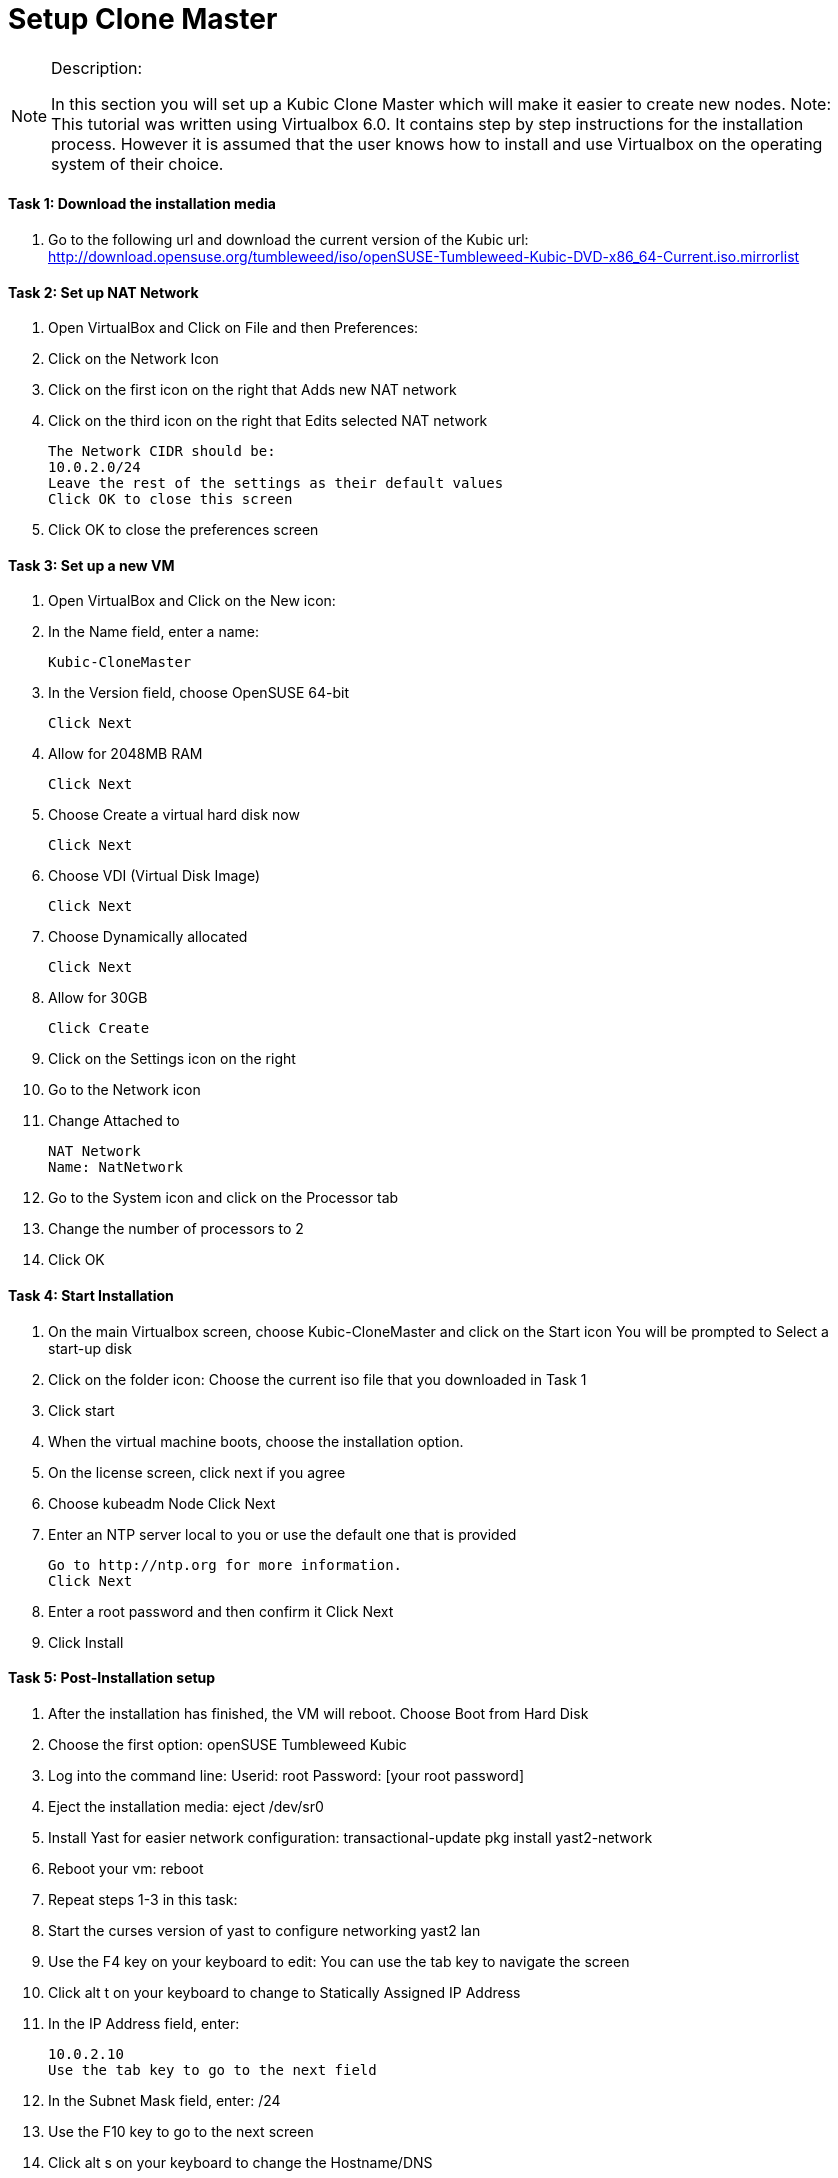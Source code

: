 = Setup Clone Master

.Description:
[NOTE]
=======================================================================
In this section you will set up a Kubic Clone Master which will make it easier to create new nodes.
Note: This tutorial was written using Virtualbox 6.0. It contains step by step instructions for the installation process. However it is assumed that the user knows how to install and use Virtualbox on the operating system of their choice.
=======================================================================

==== Task 1: Download the installation media

. Go to the following url and download the current version of the Kubic url:   http://download.opensuse.org/tumbleweed/iso/openSUSE-Tumbleweed-Kubic-DVD-x86_64-Current.iso.mirrorlist

==== Task 2: Set up NAT Network
. Open VirtualBox and Click on File and then Preferences:
. Click on the Network Icon
. Click on the first icon on the right that Adds new NAT network
. Click on the third icon on the right that Edits selected NAT network

  The Network CIDR should be:
  10.0.2.0/24
  Leave the rest of the settings as their default values
  Click OK to close this screen

. Click OK to close the preferences screen

==== Task 3: Set up a new VM
1. Open VirtualBox and Click on the New icon:
2. In the Name field, enter a name:

 Kubic-CloneMaster

3. In the Version field, choose OpenSUSE 64-bit

 Click Next

4. Allow for 2048MB RAM

 Click Next

5. Choose Create a virtual hard disk now

 Click Next

6. Choose VDI (Virtual Disk Image)

 Click Next

7. Choose Dynamically allocated

 Click Next

8. Allow for 30GB

 Click Create

9. Click on the Settings icon on the right

10. Go to the Network icon

11. Change Attached to

 NAT Network
 Name: NatNetwork

12. Go to the System icon and click on the Processor tab
13. Change the number of processors to 2
14. Click OK

==== Task 4: Start Installation
    1. On the main Virtualbox screen, choose Kubic-CloneMaster and click on the Start icon
       You will be prompted to Select a start-up disk
    2. Click on the folder icon:
       Choose the current iso file that you downloaded in Task 1
    3. Click start
    4. When the virtual machine boots, choose the installation option.
    5. On the license screen, click next if you agree
    6. Choose kubeadm Node
       Click Next
    7. Enter an NTP server local to you or use the default one that is provided

 Go to http://ntp.org for more information.
 Click Next

    8. Enter a root password and then confirm it
       Click Next
    9. Click Install

==== Task 5: Post-Installation setup
    1. After the installation has finished, the VM will reboot. Choose Boot from Hard Disk
    2. Choose the first option: openSUSE Tumbleweed Kubic
    3. Log into the command line:
       Userid: root
       Password: [your root password]
    4. Eject the installation media:
       eject /dev/sr0
    5. Install Yast for easier network configuration:
       transactional-update pkg install yast2-network
    6. Reboot your vm:
       reboot
    7. Repeat steps 1-3 in this task:
    8. Start the curses version of yast to configure networking
       yast2 lan
    9. Use the F4 key on your keyboard to edit:
       You can use the tab key to navigate the screen
    10. Click alt t on your keyboard to change to Statically Assigned IP Address
    11. In the IP Address field, enter:

 10.0.2.10
 Use the tab key to go to the next field

   12. In the Subnet Mask field, enter:
       /24
    13. Use the F10 key to go to the next screen
    14. Click alt s on your keyboard to change the Hostname/DNS
    15. In the hostname field, enter: clone-master
       Use the tab key to go to the Name Server 1 field
    16. Enter the generic Google DNS or substitute another if you prefer:
       8.8.8.8
    17. Click alt u on your keyboard to change the Routing
    18. In the Default IPv4 Gateway field, enter:
       10.0.2.2
    19. Select click alt i on your keyboard to select Enable IPv4 Forwarding
    20. Use the F10 key to finish.
    21. Ping the gateway. If you get a positive response, then you have set up the network correctly:

       ping 10.0.2.2

    22. Ping an internet website.  If you get a positive response, then you have set up the DNS correctly:

       ping opensuse.org

    23.  If either step 19 or 20 gives an error, review the steps in this task.
    24. Shut down the VM:

 halt -p

.Summary
[NOTE]
=========
In this section you set up a new Kubic VM which will be used as a template for creating further VMs.
=========
